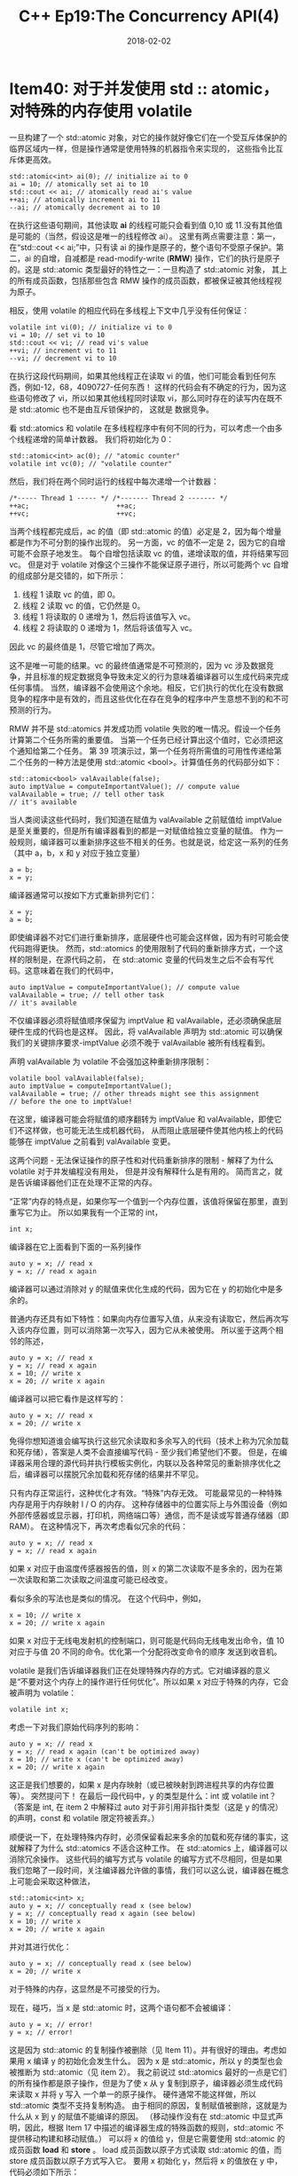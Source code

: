 #+TITLE: C++ Ep19:The Concurrency API(4)
#+DATE: 2018-02-02
#+LAYOUT: post
#+TAGS:
#+CATEGORIES:

* Item40: 对于并发使用 std :: atomic，对特殊的内存使用 volatile
一旦构建了一个 std::atomic 对象，对它的操作就好像它们在一个受互斥体保护的临界区域内一样，但是操作通常是使用特殊的机器指令来实现的，
这些指令比互斥体更高效。
#+HTML: <!-- more -->

#+BEGIN_SRC C++
  std::atomic<int> ai(0); // initialize ai to 0
  ai = 10; // atomically set ai to 10
  std::cout << ai; // atomically read ai's value
  ++ai; // atomically increment ai to 11
  --ai; // atomically decrement ai to 10
#+END_SRC
在执行这些语句期间，其他读取 *ai* 的线程可能只会看到值 0,10 或 11.没有其他值是可能的（当然，假设这是唯一的线程修改 ai）。
这里有两点需要注意：第一，在“std::cout << ai;”中，只有读 ai 的操作是原子的，整个语句不受原子保护。第二，ai 的自增，自减都是
read-modify-write (*RMW*) 操作，它们的执行是原子的。这是 std::atomic 类型最好的特性之一：一旦构造了 std::atomic 对象，
其上的所有成员函数，包括那些包含 RMW 操作的成员函数，都被保证被其他线程视为原子。

相反，使用 volatile 的相应代码在多线程上下文中几乎没有任何保证：
#+BEGIN_SRC C++
  volatile int vi(0); // initialize vi to 0
  vi = 10; // set vi to 10
  std::cout << vi; // read vi's value
  ++vi; // increment vi to 11
  --vi; // decrement vi to 10
#+END_SRC
在执行这段代码期间，如果其他线程正在读取 vi 的值，他们可能会看到任何东西，例如-12，68，4090727-任何东西！
这样的代码会有不确定的行为，因为这些语句修改了 vi，所以如果其他线程同时读取 vi，那么同时存在的读写内在既不是 std::atomic 也不是由互斥锁保护的，
这就是 数据竞争。

看 std::atomics 和 volatile 在多线程程序中有何不同的行为，可以考虑一个由多个线程递增的简单计数器。 我们将初始化为 0：

#+BEGIN_SRC C++
  std::atomic<int> ac(0); // "atomic counter"
  volatile int vc(0); // "volatile counter"
#+END_SRC
然后，我们将在两个同时运行的线程中每次递增一个计数器：

#+BEGIN_SRC C++
  /*----- Thread 1 ----- */ /*------- Thread 2 ------- */
  ++ac;                      ++ac;
  ++vc;                      ++vc;
#+END_SRC
当两个线程都完成后，ac 的值（即 std::atomic 的值）必定是 2，因为每个增量都是作为不可分割的操作出现的。
另一方面，vc 的值不一定是 2，因为它的自增可能不会原子地发生。
每个自增包括读取 vc 的值，递增读取的值，并将结果写回 vc。
但是对于 volatile 对像这个三操作不能保证原子进行，所以可能两个 vc 自增的组成部分是交错的，如下所示：
1. 线程 1 读取 vc 的值，即 0。
2. 线程 2 读取 vc 的值，它仍然是 0。
3. 线程 1 将读取的 0 递增为 1，然后将该值写入 vc。
4. 线程 2 将读取的 0 递增为 1，然后将该值写入 vc。
因此 vc 的最终值是 1，尽管它增加了两次。

这不是唯一可能的结果。vc 的最终值通常是不可预测的，因为 vc 涉及数据竞争，并且标准的规定数据竞争导致未定义的行为意味着编译器可以生成代码来完成任何事情。 
当然，编译器不会使用这个余地。相反，它们执行的优化在没有数据竞争的程序中是有效的，而且这些优化在存在竞争的程序中产生意想不到的和不可预测的行为。

RMW 并不是 std::atomics 并发成功而 volatile 失败的唯一情况。假设一个任务计算第二个任务所需的重要值。
当第一个任务已经计算出这个值时，它必须把这个通知给第二个任务。
第 39 项演示过，第一个任务将所需值的可用性传递给第二个任务的一种方法是使用 std::atomic <bool>。计算值任务的代码部分如下：

#+BEGIN_SRC C++
  std::atomic<bool> valAvailable(false);
  auto imptValue = computeImportantValue(); // compute value
  valAvailable = true; // tell other task
  // it's available
#+END_SRC
当人类阅读这些代码时，我们知道在赋值为 valAvailable 之前赋值给 imptValue 是至关重要的，但是所有编译器看到的都是一对赋值给独立变量的赋值。
作为一般规则，编译器可以重新排序这些不相关的任务。也就是说，给定这一系列的任务（其中 a，b，x 和 y 对应于独立变量）

#+BEGIN_SRC C++
  a = b;
  x = y;
#+END_SRC
编译器通常可以按如下方式重新排列它们：

#+BEGIN_SRC C++
  x = y;
  a = b;
#+END_SRC
即使编译器不对它们进行重新排序，底层硬件也可能会这样做，因为有时可能会使代码跑得更快。
然而，std::atomics 的使用限制了代码的重新排序方式，一个这样的限制是，在源代码之前，
在 std::atomic 变量的代码发生之后不会有写代码。这意味着在我们的代码中，

#+BEGIN_SRC C++
  auto imptValue = computeImportantValue(); // compute value
  valAvailable = true; // tell other task
  // it's available
#+END_SRC
不仅编译器必须将赋值顺序保留为 imptValue 和 valAvailable，还必须确保底层硬件生成的代码也是这样。
因此，将 valAvailable 声明为 std::atomic 可以确保我们的关键排序要求-imptValue 必须不晚于 valAvailable 被所有线程看到。

声明 valAvailable 为 volatile 不会强加这种重新排序限制：

#+BEGIN_SRC C++
  volatile bool valAvailable(false);
  auto imptValue = computeImportantValue();
  valAvailable = true; // other threads might see this assignment
  // before the one to imptValue!
#+END_SRC
在这里，编译器可能会将赋值的顺序翻转为 imptValue 和 valAvailable，即使它们不这样做，也可能无法生成机器代码，
从而阻止底层硬件使其他内核上的代码能够在 imptValue 之前看到 valAvailable 变更。

这两个问题 - 无法保证操作的原子性和对代码重新排序的限制 - 解释了为什么 volatile 对于并发编程没有用处，
但是并没有解释什么是有用的。 简而言之，就是告诉编译器他们正在处理不正常的内存。

“正常”内存的特点是，如果你写一个值到一个内存位置，该值将保留在那里，直到重写它为止。 所以如果我有一个正常的 int，

#+BEGIN_SRC C++
  int x;
#+END_SRC
编译器在它上面看到下面的一系列操作

#+BEGIN_SRC C++
  auto y = x; // read x
  y = x; // read x again
#+END_SRC
编译器可以通过消除对 y 的赋值来优化生成的代码，因为它在 y 的初始化中是多余的。

普通内存还具有如下特性：如果向内存位置写入值，从来没有读取它，然后再次写入该内存位置，则可以消除第一次写入，因为它从未被使用。 所以鉴于这两个相邻的陈述，

#+BEGIN_SRC C++
  auto y = x; // read x
  y = x; // read x again
  x = 10; // write x
  x = 20; // write x again
#+END_SRC
编译器可以把它看作是这样写的：

#+BEGIN_SRC C++
  auto y = x; // read x
  x = 20; // write x
#+END_SRC
免得你想知道谁会编写执行这些冗余读取和多余写入的代码（技术上称为冗余加载和死存储），答案是人类不会直接编写代码 - 至少我们希望他们不要。
但是，在编译器采用合理的源代码并执行模板实例化，内联以及各种常见的重新排序优化之后，编译器可以摆脱冗余加载和死存储的结果并不罕见。

只有内存正常运行，这种优化才有效。“特殊”内存无效。 可能最常见的一种特殊内存是用于内存映射 I / O 的内存。
这种存储器中的位置实际上与外围设备（例如外部传感器或显示器，打印机，网络端口等）通信，而不是读或写普通存储器（即 RAM）。 在这种情况下，再次考虑看似冗余的代码：

#+BEGIN_SRC C++
  auto y = x; // read x
  y = x; // read x again
#+END_SRC
如果 x 对应于由温度传感器报告的值，则 x 的第二次读取不是多余的，因为在第一次读取和第二次读取之间温度可能已经改变。

看似多余的写法也是类似的情况。 在这个代码中，例如，

#+BEGIN_SRC C++
  x = 10; // write x
  x = 20; // write x again
#+END_SRC
如果 x 对应于无线电发射机的控制端口，则可能是代码向无线电发出命令，值 10 对应于与值 20 不同的命令。优化第一个分配将改变命令的顺序 发送到收音机。

volatile 是我们告诉编译器我们正在处理特殊内存的方式。它对编译器的意义是“不要对这个内存上的操作进行任何优化”。所以如果 x 对应于特殊的内存，它会被声明为 volatile：

#+BEGIN_SRC C++
  volatile int x;
#+END_SRC
考虑一下对我们原始代码序列的影响：

#+BEGIN_SRC C++
  auto y = x; // read x
  y = x; // read x again (can't be optimized away)
  x = 10; // write x (can't be optimized away)
  x = 20; // write x again
#+END_SRC
这正是我们想要的，如果 x 是内存映射（或已被映射到跨进程共享的内存位置等）。
突然提问下！ 在最后一段代码中，y 的类型是什么：int 或 volatile int？
（答案是 int, 在 item 2 中解释过 auto 对于非引用非指针类型（这是 y 的情况）的声明，const 和 volatile 限定符被丢弃。）

顺便说一下，在处理特殊内存时，必须保留看起来多余的加载和死存储的事实，这就解释了为什么 std::atomics 不适合这种工作。
在 std::atomics 上，编译器可以消除冗余操作。
这些代码的编写方式与 volatile 的编写方式不尽相同，但是如果我们忽略了一段时间，关注编译器允许做的事情，我们可以这么说，编译器在概念上可能会采取这种做法，

#+BEGIN_SRC C++
  std::atomic<int> x;
  auto y = x; // conceptually read x (see below)
  y = x; // conceptually read x again (see below)
  x = 10; // write x
  x = 20; // write x again
#+END_SRC
并对其进行优化：

#+BEGIN_SRC C++
  auto y = x; // conceptually read x (see below)
  x = 20; // write x
#+END_SRC
对于特殊的内存，这显然是不可接受的行为。

现在，碰巧，当 x 是 std::atomic 时，这两个语句都不会被编译：

#+BEGIN_SRC C++
  auto y = x; // error!
  y = x; // error!
#+END_SRC
这是因为 std::atomic 的复制操作被删除（见 Item 11）。并有很好的理由。考虑如果用 x 编译 y 的初始化会发生什么。
因为 x 是 std::atomic，所以 y 的类型也会被推断为 std::atomic（见 item 2）。
我之前说过 std::atomics 最好的一点是它们的所有操作都是原子操作，但是为了使 x 从 y 复制到原子，编译器必须生成代码来读取 x 并将 y 写入 一个单一的原子操作。
硬件通常不能这样做，所以 std::atomic 类型不支持复制构造。
由于相同的原因，复制赋值被删除，这就是为什么从 x 到 y 的赋值不能编译的原因。
（移动操作没有在 std::atomic 中显式声明，因此，根据 Item 17 中描述的编译器生成的特殊函数的规则，std::atomic 不提供移动构建和移动赋值。）
可以将 x 的值给 y，但是它需要使用 std::atomic 的成员函数 *load* 和 *store* 。
load 成员函数以原子方式读取 std::atomic 的值，而 store 成员函数以原子方式写入它。
要用 x 初始化 y，然后将 x 的值放在 y 中，代码必须如下所示：

#+BEGIN_SRC C++
  std::atomic<int> y(x.load()); // read x
  y.store(x.load()); // read x again
#+END_SRC
但事实上, 这个编译，读 x（通过 x.load（））从初始化或存储到 y 是一个独立的函数调用， 清楚地表明，没有任何理由期望任何语句作为一个整体来执行作为一个单一的原子操作。

给定代码，编译器可以通过将 x 的值存储在寄存器中来“优化”它，而不是两次读取它

#+BEGIN_SRC C++
  register = x.load(); // read x into register
  std::atomic<int> y(register); // init y with register value
  y.store(register); // store register value into y
#+END_SRC
如你所见，结果只能从 x 中读取一次，这种优化在处理特殊内存时是必须避免的。（不允许对 volatile 变量进行优化。）

因此情况应该是清楚的：
+ std::atomic 对于并发编程非常有用，但不适用于访问特殊内存。
+ volatile 对于访问特殊内存很有用，但对于并发编程不是很有用。

因为 std::atomic 和 volatile 有不同的用途，甚至可以一起使用：

#+BEGIN_SRC C++
  volatile std::atomic<int> vai; // operations on vai are
  // atomic and can't be
  // optimized away
#+END_SRC
如果 vai 对应于由多个线程同时访问的内存映射 I / O 位置，这可能是有用的。

最后，有些开发人员更喜欢使用 std::atomic 的加载和存储成员函数，即使它们不是必需的，
因为它在源代码中明确表示所涉及的变量不是“正常的”。强调事实并非如此 不合理。
访问一个 std::atomic 通常比访问一个非 std::atomic 慢得多，
我们已经看到 std::atomics 的使用会阻止编译器执行某些类型的代码重新排序，否则将被允许。
调用 std::atomics 的加载和存储可以帮助识别潜在的可伸缩性阻塞点。
从正确性的角度来看，没有看到一个调用来存储一个变量意味着传达信息到其他线程（例如，一个指示数据可用性的标志）可能意味着该变量没有被宣布为
std::atomic 本来应该设置。

然而，这在很大程度上是一个风格问题，因此与选择截然不同
std::atomic 和 volatile 之间。
** 记住
+ std::atomic 用于从多线程访问数据而不使用互斥锁。 这是编写并发软件的工具。
+ volatile 是内存的读写不应该被优化。 这是一个使用特殊内存的工具。

* 参考
  原文：effective-modern-c++
